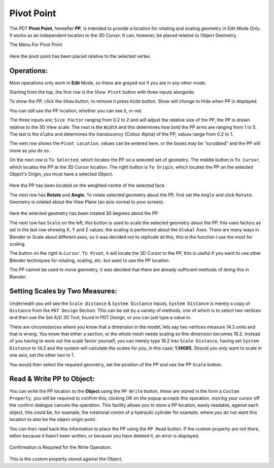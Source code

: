 
***********
Pivot Point
***********

The PDT **Pivot Point**, hereafter **PP**, is intended to provide a location
for rotating and scaling geometry in Edit Mode Only. It works as an independent
location to the 3D Cursor. It can, however, be placed relative to Object Geometry.

The Menu For Pivot Point

.. figure:: /images/addons_pdt_pivot_1.png
   :width: 450px

Here the pivot point has been placed relative to the selected vertex.


Operations:
===========

Most operations only work in **Edit** Mode, so these are greyed out if you are in any other mode.

Starting from the top, the first row is the ``Show Pivot`` button with three inputs alongside.

To show the PP, click the ``Show`` button, to remove it press ``Hide`` button,
Show will change to Hide when PP is displayed.

You can still use the PP location, whether you can see it, or not.

The three inputs are; ``Size Factor`` ranging from 0.2 to 2 and will adjust the relative size
of the PP, the PP is drawn relative to the 3D View scale. The next is the ``Width`` and this
determines how bold the PP arms are ranging from 1 to 5. The last is the ``Alpha``
and determines the translucency (Colour Alpha) of the PP, values range from 0.2 to 1.

The next row shows the ``Pivot Location``, values can be entered here,
or the boxes may be “scrubbed” and the PP will move as you do so.

On the next row is ``To Selected``, which locates the PP on a selected set of geometry.
The middle button is ``To Cursor``, which locates the PP at the 3D Cursor location.
The right button is ``To Origin``, which locates the PP on the selected Object's Origin,
you must have a selected Object.

.. figure:: /images/addons_pdt_pivot_2.png
   :width: 450px

Here the PP has been located on the weighted centre of the selected face.

The next row has **Rotate** and **Angle**, To rotate selected geometry about the PP,
first set the ``Angle`` and click ``Rotate``. Geometry is rotated about the View Plane
(an axis normal to your screen).

.. figure:: /images/addons_pdt_pivot_3.png
   :width: 450px

Here the selected geometry has been rotated 30 degrees about the PP.

The next row has ``Scale`` on the left, this button is used to scale the selected geometry
about the PP. this uses factors as set in the last row showing X, Y and Z values.
the scaling is performed about the ``Global`` Axes. There are many ways in Blender
to Scale about different axes, so it was decided not to replicate all this,
this is the function I use the most for scaling.

The button on the right is ``Cursor To Pivot``, it will locate the 3D Cursor to the PP,
this is useful if you want to use other Blender techniques for rotating, scaling, etc.
but want to use the PP location.

The PP cannot be used to move geometry, it was decided that there are already
sufficient methods of doing this in Blender.


Setting Scales by Two Measures:
===============================

Underneath you will see the ``Scale Distance`` & ``System Distance`` Inputs,
``System Distance`` is merely a copy of ``Distance`` from the ``PDT Design`` Section.
This can be set by a variety of methods, one of which is to select two vertices
and then use the Set A/D 2D Tool, found in PDT Design, or you can just type a value in.

There are circumstances where you know that a dimension in the model,
lets say two vertices measure 14.3 units and that is wrong.
You know that either a section, or the whole mesh needs scaling
so this dimension becomes 16.2. Instead of you having to work out
the scale factor yourself, you can merely type 16.2 into ``Scale Distance``,
having set ``System Distance`` to 14.3 and the system will calculate the scales for you,
in this case; **1.14085**. Should you only want to scale in one axis, set the other two to 1.

You would then select the required geometry, set the position of the PP
and use the PP ``Scale`` button.


Read & Write PP to Object:
==========================

You can write the PP location to the **Object** using the ``PP Write`` button,
these are stored in the form a ``Custom Property``, you will be required to confirm this,
clicking OK on the popup accepts this operation, moving your cursor off the confirm dialogue
cancels the operation. This facility allows you to store a PP location, easily readable,
against each object, this could be, for example, the rotational centre of a hydraulic cylinder for example,
where you do not want this location to also be the object origin point.

You can then read back this information to place the PP using the ``PP Read`` button.
If the custom property are not there, either because it hasn’t been written,
or because you have deleted it, an error is displayed.

.. figure:: /images/addons_pdt_pivot_4.png
   :width: 450px

Confirmation is Required for the Write Operation.

.. figure:: /images/addons_pdt_pivot_5.png
   :width: 300px

This is the custom property stored against the Object.
